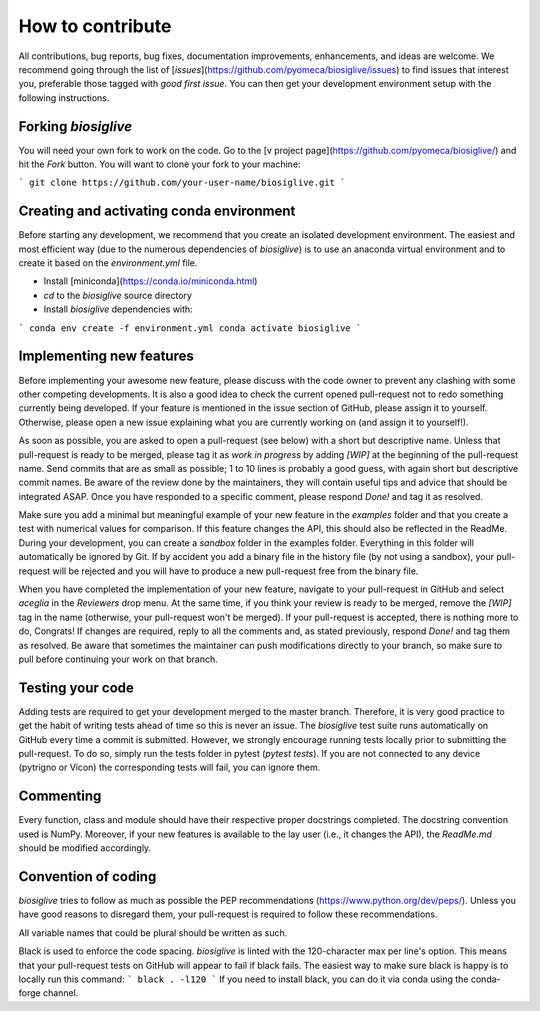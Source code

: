 *****************
How to contribute
*****************

All contributions, bug reports, bug fixes, documentation improvements, enhancements, and ideas are welcome.
We recommend going through the list of [`issues`](https://github.com/pyomeca/biosiglive/issues) to find issues that interest you, preferable those tagged with `good first issue`.
You can then get your development environment setup with the following instructions.

Forking `biosiglive`
====================

You will need your own fork to work on the code.
Go to the [v project page](https://github.com/pyomeca/biosiglive/) and hit the `Fork` button.
You will want to clone your fork to your machine:

```
git clone https://github.com/your-user-name/biosiglive.git
```

Creating and activating conda environment
=========================================

Before starting any development, we recommend that you create an isolated development environment. 
The easiest and most efficient way (due to the numerous dependencies of `biosiglive`) is to use an anaconda virtual environment and to create it based on the `environment.yml` file. 

- Install [miniconda](https://conda.io/miniconda.html)
- `cd` to the `biosiglive` source directory
- Install `biosiglive` dependencies with:

```
conda env create -f environment.yml
conda activate biosiglive
```

Implementing new features
=========================

Before implementing your awesome new feature, please discuss with the code owner to prevent any clashing with some other competing developments. 
It is also a good idea to check the current opened pull-request not to redo something currently being developed. 
If your feature is mentioned in the issue section of GitHub, please assign it to yourself.
Otherwise, please open a new issue explaining what you are currently working on (and assign it to yourself!).

As soon as possible, you are asked to open a pull-request (see below) with a short but descriptive name. 
Unless that pull-request is ready to be merged, please tag it as `work in progress` by adding `[WIP]` at the beginning of the pull-request name.
Send commits that are as small as possible; 1 to 10 lines is probably a good guess, with again short but descriptive commit names. 
Be aware of the review done by the maintainers, they will contain useful tips and advice that should be integrated ASAP. 
Once you have responded to a specific comment, please respond `Done!` and tag it as resolved.

Make sure you add a minimal but meaningful example of your new feature in the `examples` folder and that you create a test with numerical values for comparison.
If this feature changes the API, this should also be reflected in the ReadMe.
During your development, you can create a `sandbox` folder in the examples folder. 
Everything in this folder will automatically be ignored by Git. 
If by accident you add a binary file in the history file (by not using a sandbox), your pull-request will be rejected and you will have to produce a new pull-request free from the binary file. 

When you have completed the implementation of your new feature, navigate to your pull-request in GitHub and select `aceglia` in the `Reviewers` drop menu. 
At the same time, if you think your review is ready to be merged, remove the `[WIP]` tag in the name (otherwise, your pull-request won't be merged). 
If your pull-request is accepted, there is nothing more to do, Congrats! 
If changes are required, reply to all the comments and, as stated previously, respond `Done!` and tag them as resolved. 
Be aware that sometimes the maintainer can push modifications directly to your branch, so make sure to pull before continuing your work on that branch.

Testing your code
=================

Adding tests are required to get your development merged to the master branch. 
Therefore, it is very good practice to get the habit of writing tests ahead of time so this is never an issue.
The `biosiglive` test suite runs automatically on GitHub every time a commit is submitted.
However, we strongly encourage running tests locally prior to submitting the pull-request.
To do so, simply run the tests folder in pytest (`pytest tests`). 
If you are not connected to any device (pytrigno or Vicon) the corresponding tests will fail, you can ignore them.

Commenting
==========

Every function, class and module should have their respective proper docstrings completed.
The docstring convention used is NumPy. 
Moreover, if your new features is available to the lay user (i.e., it changes the API), the `ReadMe.md` should be modified accordingly.

Convention of coding
====================

`biosiglive` tries to follow as much as possible the PEP recommendations (https://www.python.org/dev/peps/). 
Unless you have good reasons to disregard them, your pull-request is required to follow these recommendations. 

All variable names that could be plural should be written as such.

Black is used to enforce the code spacing. 
`biosiglive` is linted with the 120-character max per line's option. 
This means that your pull-request tests on GitHub will appear to fail if black fails. 
The easiest way to make sure black is happy is to locally run this command:
```
black . -l120 
```
If you need to install black, you can do it via conda using the conda-forge channel.

